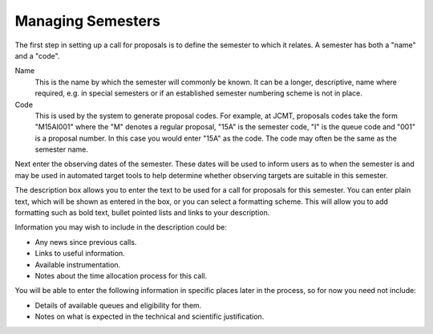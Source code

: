 Managing Semesters
==================

The first step in setting up a call for proposals is to define the
semester to which it relates.  A semester has both a "name" and a "code".

Name
  This is the name by which the semester will commonly be known.
  It can be a longer, descriptive, name where required, e.g. in
  special semesters or if an established semester numbering scheme
  is not in place.

Code
  This is used by the system to generate proposal codes.  For example,
  at JCMT, proposals codes take the form "M15AI001" where the "M"
  denotes a regular proposal, "15A" is the semester code, "I" is the
  queue code and "001" is a proposal number.  In this case you would
  enter "15A" as the code.
  The code may often be the same as the semester name.

Next enter the observing dates of the semester.  These dates will be
used to inform users as to when the semester is and may be used in
automated target tools to help determine whether observing targets
are suitable in this semester.

The description box allows you to enter the text to be used for a call
for proposals for this semester.
You can enter plain text, which will be shown as entered
in the box, or you can select a formatting scheme.
This will allow you to add formatting such as bold text,
bullet pointed lists and links to your description.

Information you may wish to include in the description could be:

* Any news since previous calls.
* Links to useful information.
* Available instrumentation.
* Notes about the time allocation process for this call.

You will be able to enter the following information in specific places
later in the process, so for now you need not include:

* Details of available queues and eligibility for them.
* Notes on what is expected in the technical and scientific justification.

.. image:: image/semester_new_small.png
    :target: image/semester_new_large.png
